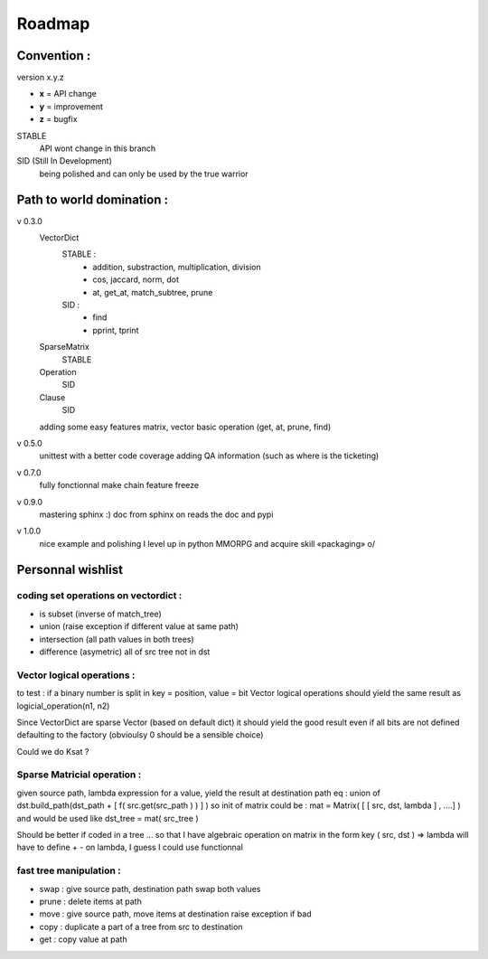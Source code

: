 =======
Roadmap
=======


Convention :
************

version x.y.z

- **x** = API change
- **y** = improvement
- **z** = bugfix

STABLE
    API wont change in this branch

SID (Still In Development)
    being polished and can only be used by the true warrior
Path to world domination :
**************************

v 0.3.0
    VectorDict
        STABLE : 
            * addition, substraction, multiplication, division
            * cos, jaccard, norm, dot
            * at, get_at, match_subtree, prune 

        SID : 
            * find 
            * pprint, tprint
    
    SparseMatrix
        STABLE
    
    Operation
        SID
    
    Clause
        SID

    adding some easy features
    matrix,
    vector basic operation (get, at, prune, find)

v 0.5.0
    unittest with a better code coverage
    adding QA information (such as where is the ticketing)

v 0.7.0 
    fully fonctionnal make chain
    feature freeze

v 0.9.0
    mastering sphinx :) 
    doc from sphinx on reads the doc and pypi

v 1.0.0 
    nice example and polishing
    I level up in python MMORPG and acquire skill «packaging» \o/ 

Personnal wishlist 
******************

coding set operations on vectordict : 
-------------------------------------

- is subset (inverse of match_tree)
- union (raise exception if different value at same path)
- intersection (all path values in both trees) 
- difference (asymetric) all of src tree not in dst

Vector logical operations :
---------------------------

to test : if a binary number is split in key = position, value = bit
Vector logical operations should yield the same result as
logicial_operation(n1, n2)

Since VectorDict are sparse Vector (based on default dict)
it should yield the good result even if all bits are not defined defaulting 
to the factory (obvioulsy 0 should be a sensible choice)


Could we do Ksat ? 


Sparse Matricial operation :
----------------------------

given source path, lambda expression for a value,
yield the result at destination path 
eq : 
union of 
dst.build_path(dst_path + [ f( src.get(src_path ) ) ] ) 
so init of matrix could be : 
mat = Matrix( [ [ src, dst, lambda ] , ....] )
and would be used like 
dst_tree =  mat( src_tree )

Should be better if coded in a tree ... so that I have algebraic operation
on matrix
in the form key ( src, dst ) => lambda 
will have to define + -  on lambda, I guess I could use functionnal

fast tree manipulation :
------------------------

- swap : give source path, destination path swap both values
- prune : delete items at path
- move : give source path, move items at destination raise exception if bad
- copy : duplicate a part of a tree from src to destination
- get : copy value at path


